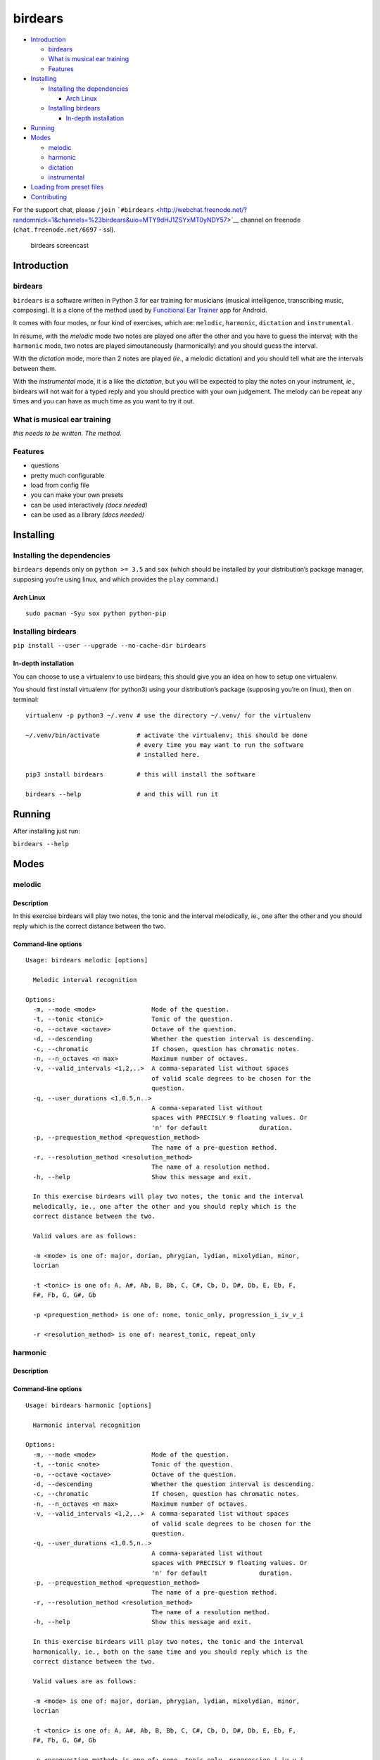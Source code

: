 birdears
========

|Maintenance| |Travis Build Status| |Coveralls| |Awesome Sheet Music|

|GitHub (pre-)release| |PyPI Status| |PyPI Version| |PyPI Python
Versions| |Documentation Status|

.. raw:: html

   <!-- TOC depthFrom:2 depthTo:6 withLinks:1 updateOnSave:1 orderedList:0 -->

-  `Introduction <#introduction>`__

   -  `birdears <#birdears>`__
   -  `What is musical ear training <#what-is-musical-ear-training>`__
   -  `Features <#features>`__

-  `Installing <#installing>`__

   -  `Installing the dependencies <#installing-the-dependencies>`__

      -  `Arch Linux <#arch-linux>`__

   -  `Installing birdears <#installing-birdears>`__

      -  `In-depth installation <#in-depth-installation>`__

-  `Running <#running>`__
-  `Modes <#modes>`__

   -  `melodic <#melodic>`__
   -  `harmonic <#harmonic>`__
   -  `dictation <#dictation>`__
   -  `instrumental <#instrumental>`__

-  `Loading from preset files <#loading-from-preset-files>`__
-  `Contributing <#contributing>`__

.. raw:: html

   <!-- /TOC -->

For the support chat, please ``/join``
```#birdears`` <http://webchat.freenode.net/?randomnick=1&channels=%23birdears&uio=MTY9dHJ1ZSYxMT0yNDY57>`__
channel on freenode (``chat.freenode.net/6697`` - ssl).

.. figure:: use.gif
   :alt: birdears screencast

   birdears screencast

Introduction
------------

.. birdears-1:

birdears
~~~~~~~~

``birdears`` is a software written in Python 3 for ear training for
musicians (musical intelligence, transcribing music, composing). It is a
clone of the method used by `Funcitional Ear
Trainer <https://play.google.com/store/apps/details?id=com.kaizen9.fet.android>`__
app for Android.

It comes with four modes, or four kind of exercises, which are:
``melodic``, ``harmonic``, ``dictation`` and ``instrumental``.

In resume, with the *melodic* mode two notes are played one after the
other and you have to guess the interval; with the ``harmonic`` mode,
two notes are played simoutaneously (harmonically) and you should guess
the interval.

With the *dictation* mode, more than 2 notes are played (*ie*., a
melodic dictation) and you should tell what are the intervals between
them.

With the *instrumental* mode, it is a like the *dictation*, but you will
be expected to play the notes on your instrument, *ie*., birdears will
not wait for a typed reply and you should prectice with your own
judgement. The melody can be repeat any times and you can have as much
time as you want to try it out.

What is musical ear training
~~~~~~~~~~~~~~~~~~~~~~~~~~~~

*this needs to be written. The method.*

Features
~~~~~~~~

-  questions
-  pretty much configurable
-  load from config file
-  you can make your own presets
-  can be used interactively *(docs needed)*
-  can be used as a library *(docs needed)*

Installing
----------

Installing the dependencies
~~~~~~~~~~~~~~~~~~~~~~~~~~~

``birdears`` depends only on ``python >= 3.5`` and ``sox`` (which should
be installed by your distribution’s package manager, supposing you’re
using linux, and which provides the ``play`` command.)

Arch Linux
^^^^^^^^^^

::

    sudo pacman -Syu sox python python-pip

Installing birdears
~~~~~~~~~~~~~~~~~~~

``pip install --user --upgrade --no-cache-dir birdears``

In-depth installation
^^^^^^^^^^^^^^^^^^^^^

You can choose to use a virtualenv to use birdears; this should give you
an idea on how to setup one virtualenv.

You should first install virtualenv (for python3) using your
distribution’s package (supposing you’re on linux), then on terminal:

::

    virtualenv -p python3 ~/.venv # use the directory ~/.venv/ for the virtualenv

    ~/.venv/bin/activate          # activate the virtualenv; this should be done
                                  # every time you may want to run the software
                                  # installed here.

    pip3 install birdears         # this will install the software

    birdears --help               # and this will run it

Running
-------

After installing just run:

``birdears --help``

Modes
-----

melodic
~~~~~~~

Description
^^^^^^^^^^^

In this exercise birdears will play two notes, the tonic and the
interval melodically, ie., one after the other and you should reply
which is the correct distance between the two.

Command-line options
^^^^^^^^^^^^^^^^^^^^

::

    Usage: birdears melodic [options]

      Melodic interval recognition

    Options:
      -m, --mode <mode>               Mode of the question.
      -t, --tonic <tonic>             Tonic of the question.
      -o, --octave <octave>           Octave of the question.
      -d, --descending                Whether the question interval is descending.
      -c, --chromatic                 If chosen, question has chromatic notes.
      -n, --n_octaves <n max>         Maximum number of octaves.
      -v, --valid_intervals <1,2,..>  A comma-separated list without spaces
                                      of valid scale degrees to be chosen for the
                                      question.
      -q, --user_durations <1,0.5,n..>
                                      A comma-separated list without
                                      spaces with PRECISLY 9 floating values. Or
                                      'n' for default              duration.
      -p, --prequestion_method <prequestion_method>
                                      The name of a pre-question method.
      -r, --resolution_method <resolution_method>
                                      The name of a resolution method.
      -h, --help                      Show this message and exit.

      In this exercise birdears will play two notes, the tonic and the interval
      melodically, ie., one after the other and you should reply which is the
      correct distance between the two.

      Valid values are as follows:

      -m <mode> is one of: major, dorian, phrygian, lydian, mixolydian, minor,
      locrian

      -t <tonic> is one of: A, A#, Ab, B, Bb, C, C#, Cb, D, D#, Db, E, Eb, F,
      F#, Fb, G, G#, Gb

      -p <prequestion_method> is one of: none, tonic_only, progression_i_iv_v_i

      -r <resolution_method> is one of: nearest_tonic, repeat_only

harmonic
~~~~~~~~

.. description-1:

Description
^^^^^^^^^^^

.. command-line-options-1:

Command-line options
^^^^^^^^^^^^^^^^^^^^

::

    Usage: birdears harmonic [options]

      Harmonic interval recognition

    Options:
      -m, --mode <mode>               Mode of the question.
      -t, --tonic <note>              Tonic of the question.
      -o, --octave <octave>           Octave of the question.
      -d, --descending                Whether the question interval is descending.
      -c, --chromatic                 If chosen, question has chromatic notes.
      -n, --n_octaves <n max>         Maximum number of octaves.
      -v, --valid_intervals <1,2,..>  A comma-separated list without spaces
                                      of valid scale degrees to be chosen for the
                                      question.
      -q, --user_durations <1,0.5,n..>
                                      A comma-separated list without
                                      spaces with PRECISLY 9 floating values. Or
                                      'n' for default              duration.
      -p, --prequestion_method <prequestion_method>
                                      The name of a pre-question method.
      -r, --resolution_method <resolution_method>
                                      The name of a resolution method.
      -h, --help                      Show this message and exit.

      In this exercise birdears will play two notes, the tonic and the interval
      harmonically, ie., both on the same time and you should reply which is the
      correct distance between the two.

      Valid values are as follows:

      -m <mode> is one of: major, dorian, phrygian, lydian, mixolydian, minor,
      locrian

      -t <tonic> is one of: A, A#, Ab, B, Bb, C, C#, Cb, D, D#, Db, E, Eb, F,
      F#, Fb, G, G#, Gb

      -p <prequestion_method> is one of: none, tonic_only, progression_i_iv_v_i

      -r <resolution_method> is one of: nearest_tonic, repeat_only

dictation
~~~~~~~~~

.. description-2:

Description
^^^^^^^^^^^

In this exercise birdears will choose some random intervals and create a
melodic dictation with them. You should reply the correct intervals of
the melodic dictation.

.. command-line-options-2:

Command-line options
^^^^^^^^^^^^^^^^^^^^

::

    Usage: birdears dictation [options]

      Melodic dictation

    Options:
      -m, --mode <mode>               Mode of the question.
      -i, --max_intervals <n max>     Max random intervals for the dictation.
      -x, --n_notes <n notes>         Number of notes for the dictation.
      -t, --tonic <note>              Tonic of the question.
      -o, --octave <octave>           Octave of the question.
      -d, --descending                Wether the question interval is descending.
      -c, --chromatic                 If chosen, question has chromatic notes.
      -n, --n_octaves <n max>         Maximum number of octaves.
      -v, --valid_intervals <1,2,..>  A comma-separated list without spaces
                                      of valid scale degrees to be chosen for the
                                      question.
      -q, --user_durations <1,0.5,n..>
                                      A comma-separated list without
                                      spaces with PRECISLY 9 floating values. Or
                                      'n' for default              duration.
      -p, --prequestion_method <prequestion_method>
                                      The name of a pre-question method.
      -r, --resolution_method <resolution_method>
                                      The name of a resolution method.
      -h, --help                      Show this message and exit.

      In this exercise birdears will choose some random intervals and create a
      melodic dictation with them. You should reply the correct intervals of the
      melodic dictation.

      Valid values are as follows:

      -m <mode> is one of: major, dorian, phrygian, lydian, mixolydian, minor,
      locrian

      -t <tonic> is one of: A, A#, Ab, B, Bb, C, C#, Cb, D, D#, Db, E, Eb, F,
      F#, Fb, G, G#, Gb

      -p <prequestion_method> is one of: none, tonic_only, progression_i_iv_v_i

      -r <resolution_method> is one of: nearest_tonic, repeat_only

instrumental
~~~~~~~~~~~~

.. description-3:

Description
^^^^^^^^^^^

In this exercise birdears will choose some random intervals and create a
melodic dictation with them. You should play the correct melody in you
musical instrument.

.. command-line-options-3:

Command-line options
^^^^^^^^^^^^^^^^^^^^

::

    Usage: birdears instrumental [options]

      Instrumental melodic time-based dictation

    Options:
      -m, --mode <mode>               Mode of the question.
      -w, --wait_time <seconds>       Time in seconds for next question/repeat.
      -u, --n_repeats <times>         Times to repeat question.
      -i, --max_intervals <n max>     Max random intervals for the dictation.
      -x, --n_notes <n notes>         Number of notes for the dictation.
      -t, --tonic <note>              Tonic of the question.
      -o, --octave <octave>           Octave of the question.
      -d, --descending                Wether the question interval is descending.
      -c, --chromatic                 If chosen, question has chromatic notes.
      -n, --n_octaves <n max>         Maximum number of octaves.
      -v, --valid_intervals <1,2,..>  A comma-separated list without spaces
                                      of valid scale degrees to be chosen for the
                                      question.
      -q, --user_durations <1,0.5,n..>
                                      A comma-separated list without
                                      spaces with PRECISLY 9 floating values. Or
                                      'n' for default              duration.
      -p, --prequestion_method <prequestion_method>
                                      The name of a pre-question method.
      -r, --resolution_method <resolution_method>
                                      The name of a resolution method.
      -h, --help                      Show this message and exit.

      In this exercise birdears will choose some random intervals and create a
      melodic dictation with them. You should play the correct melody in you
      musical instrument.

      Valid values are as follows:

      -m <mode> is one of: major, dorian, phrygian, lydian, mixolydian, minor,
      locrian

      -t <tonic> is one of: A, A#, Ab, B, Bb, C, C#, Cb, D, D#, Db, E, Eb, F,
      F#, Fb, G, G#, Gb

      -p <prequestion_method> is one of: none, tonic_only, progression_i_iv_v_i

      -r <resolution_method> is one of: nearest_tonic, repeat_only

Loading from preset files
-------------------------

Pre-made presets
~~~~~~~~~~~~~~~~

Birdears cointains some pre-made presets in it’s ``presets/``
subdirectory.

The study for beginners is recommended by following the numeric order of
those files (000, 001, then 002 etc.)

Pre-made presets description
^^^^^^^^^^^^^^^^^^^^^^^^^^^^

Maybe these things would go better in the readhedocs documentation.

Creating new preset files
~~~~~~~~~~~~~~~~~~~~~~~~~

You can open the files cointained in birdears premade ``presets/``
folder to have an ideia on how config files are made; it is simply the
command line options written in a form ``toml`` standard.

Contributing
------------

Those who want to contribute to this project can read
`CONTRIBUTING.md <CONTRIBUTING.md>`__.

Etc
---

the screencast was recorded with a command similar to

::

    COLUMNS=120 LINES=36 ttyrec
    seq2gif -s 2 -i ttyrecord -w 120 -h 36 -o use.gif

`ttyrec <https://aur.archlinux.org/packages/ttyrec/>`__ and
`seq2gif <https://github.com/saitoha/seq2gif>`__

.. |Maintenance| image:: https://img.shields.io/maintenance/yes/2017.svg?style=flat-square
   :target: https://github.com/iacchus/birdears/issues/new?title=Is+birdears+still+maintained&body=Please+file+an+issue+if+the+maintained+button+says+no
.. |Travis Build Status| image:: https://img.shields.io/travis/iacchus/birdears.svg?style=flat-square&label=build
   :target: https://travis-ci.org/iacchus/birdears
.. |Coveralls| image:: https://img.shields.io/coveralls/iacchus/birdears.svg?style=flat-square&label=coverage
   :target: https://coveralls.io/github/iacchus/birdears
.. |Awesome Sheet Music| image:: https://img.shields.io/badge/awesome-sheet%20music-blue.svg?style=flat-square&logoWidth=14;&logo=data%3Aimage%2Fpng%3Bbase64%2CiVBORw0KGgoAAAANSUhEUgAAAA4AAAAOCAYAAAAfSC3RAAAABmJLR0QA%2FwD%2FAP%2BgvaeTAAAACXBIWXMAAD2EAAA9hAHVrK90AAAAB3RJTUUH4QYVEQ4dGSq4mgAAAuVJREFUKM8FwUtoHGUAB%2FD%2F983s7CSb7s6%2BsrtJtqbEJA21llgQi4VaCL5QRKXQg6JXEUTqrfQi9CTozYPeUgrtxceh1kbEEEtBeslzTbdrup109r2zMzvZ2Xl8s9%2F4%2B5Hvfg4vOGpzqJf3aCpY%2FfTMi5OvE%2B6mdx%2Fud0YjP5PNxpiuh6X9%2F3I%2F6mzcScvT%2BvjYCUucknhkYSnvNYTvr5169YNLCEMAHKfPvZxwrBZaqoaGWn%2BNBNWlJ4dzn3147n2totckelwZhdr%2B9U%2FOvnnx0kRSgTJdhOBpIPYzSMyE7DaQJEcoFOO5lFK%2BeszcjxblGU%2BUzHosO5%2B6Ek2kQUYuupt3cXxxEoTIYN0WFDGHNnGwvVFGLJ1eXqv%2B8dzJPK%2FRhvbLKwtnzoI7BvyBjqBzCGEiC5ougAgCCJUAymHZPuYWc8J27cGV3c76jOgM9FlwjpE7APMZAscHH%2FYQsBgAhqBvYCyeREgRbm%2FV3aXixLwf6DFxqpCIDpqPQMQIjNoTBLaN9uYO7v30T9h72sHlL1fIV1%2Bvh0mBsp16na6czmUuJM5XaM%2Fo5UEp9JqGeGEO7tBHfGYW73x8kay8%2FTwRvADL02PIClw6shkxbd8sxl%2Fo0yghVl%2FvIyoL0DY30G8ZcKt7kDnDVDGHQbOFNAFZzlC4ozDiub6SofGAWsNIZWh10X7WwtODNsyeh15ZhfVYw6M%2Ft9Do%2B1jdMsPAC%2BEEHCyAy5WCT5VE%2FqDyr4rh0IZlu%2BygZg%2FdaAw2O0KTUWh%2FVXBe4kT1KVgIeAPh1rHxJBdufHsnKJXvXK7slIV61SodNI7iswVRDgnB%2FEuz8IiDvs1xs2yH1Q099oaZfyj5lkRVf4Ta4%2B69vuF6ajeodkRJ2tzroVRq4%2F5v2xiTFahd115ITn5eu23L5on3mBn5O0UNTxB2m%2FIDdZD5hiUW7qcyhd%2B%2F%2BHUNc2%2B9i8OBwFfXDo11Hfjho2t3I4tRIRoYNBAV738fRoHSSCa2GwAAAABJRU5ErkJggg%3D%3D
   :target: https://iacchus.github.io/awesome-sheet-music/
.. |GitHub (pre-)release| image:: https://img.shields.io/github/release/iacchus/birdears/all.svg?style=flat-square
   :target: https://github.com/iacchus/birdears/releases
.. |PyPI Status| image:: https://img.shields.io/pypi/status/birdears.svg?style=flat-square&label=pypi-status
   :target: https://pypi.python.org/pypi/birdears
.. |PyPI Version| image:: https://img.shields.io/pypi/v/birdears.svg?style=flat-square
   :target: https://pypi.python.org/pypi/birdears
.. |PyPI Python Versions| image:: https://img.shields.io/pypi/pyversions/birdears.svg?style=flat-square
   :target: https://pypi.python.org/pypi/birdears
.. |Documentation Status| image:: https://img.shields.io/badge/readthedocs-latest-orange.svg?style=flat-square
   :target: https://birdears.readthedocs.io/en/latest/

